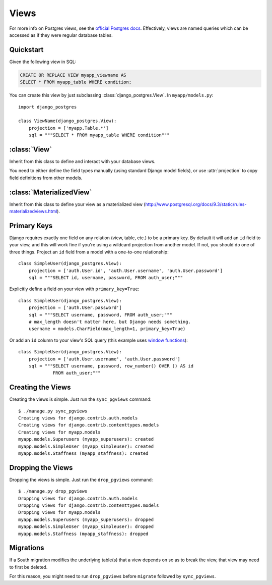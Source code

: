 =====
Views
=====

For more info on Postgres views, see the `official Postgres docs
<http://www.postgresql.org/docs/9.1/static/sql-createview.html>`_. Effectively,
views are named queries which can be accessed as if they were regular database
tables.

Quickstart
==========

Given the following view in SQL:

.. code-block:: sql

    CREATE OR REPLACE VIEW myapp_viewname AS
    SELECT * FROM myapp_table WHERE condition;

You can create this view by just subclassing :class:`django_postgres.View`. In
``myapp/models.py``::

    import django_postgres

    class ViewName(django_postgres.View):
        projection = ['myapp.Table.*']
        sql = """SELECT * FROM myapp_table WHERE condition"""

:class:`View`
=============

.. class:: django_postgres.View

  Inherit from this class to define and interact with your database views.

  You need to either define the field types manually (using standard Django
  model fields), or use :attr:`projection` to copy field definitions from other
  models.

  .. attribute:: sql

    The SQL for this view (typically a ``SELECT`` query). This attribute is
    optional, but if present, the view will be created on ``sync_pgviews``
    (which is probably what you want).

  .. attribute:: projection

    A list of field specifiers which will be automatically copied to this view.
    If your view directly presents fields from another table, you can
    effectively 'import' those here, like so::

        projection = ['auth.User.username', 'auth.User.password',
                      'admin.LogEntry.change_message']

    If your view represents a subset of rows in another table (but the same
    columns), you might want to import all the fields from that table, like
    so::

        projection = ['myapp.Table.*']

    Of course you can mix wildcards with normal field specifiers::

        projection = ['myapp.Table.*', 'auth.User.username', 'auth.User.email']

:class:`MaterializedView`
=========================

.. class:: django_postgres.MaterializedView

  Inherit from this class to define your view as a materialized view 
  (http://www.postgresql.org/docs/9.3/static/rules-materializedviews.html).


Primary Keys
============

Django requires exactly one field on any relation (view, table, etc.) to be a
primary key. By default it will add an ``id`` field to your view, and this will
work fine if you're using a wildcard projection from another model. If not, you
should do one of three things. Project an ``id`` field from a model with a one-to-one
relationship::

    class SimpleUser(django_postgres.View):
        projection = ['auth.User.id', 'auth.User.username', 'auth.User.password']
        sql = """SELECT id, username, password, FROM auth_user;"""

Explicitly define a field on your view with ``primary_key=True``::

    class SimpleUser(django_postgres.View):
        projection = ['auth.User.password']
        sql = """SELECT username, password, FROM auth_user;"""
        # max_length doesn't matter here, but Django needs something.
        username = models.CharField(max_length=1, primary_key=True)

Or add an ``id`` column to your view's SQL query (this example uses
`window functions <http://www.postgresql.org/docs/9.1/static/functions-window.html>`_)::

    class SimpleUser(django_postgres.View):
        projection = ['auth.User.username', 'auth.User.password']
        sql = """SELECT username, password, row_number() OVER () AS id
                 FROM auth_user;"""


Creating the Views
==================

Creating the views is simple. Just run the ``sync_pgviews`` command::

    $ ./manage.py sync_pgviews
    Creating views for django.contrib.auth.models
    Creating views for django.contrib.contenttypes.models
    Creating views for myapp.models
    myapp.models.Superusers (myapp_superusers): created
    myapp.models.SimpleUser (myapp_simpleuser): created
    myapp.models.Staffness (myapp_staffness): created

Dropping the Views
==================

Dropping the views is simple. Just run the ``drop_pgviews`` command::

    $ ./manage.py drop_pgviews
    Dropping views for django.contrib.auth.models
    Dropping views for django.contrib.contenttypes.models
    Dropping views for myapp.models
    myapp.models.Superusers (myapp_superusers): dropped
    myapp.models.SimpleUser (myapp_simpleuser): dropped
    myapp.models.Staffness (myapp_staffness): dropped


Migrations
==========

If a South migration modifies the underlying table(s) that a view depends 
on so as to break the view, that view may need to first be deleted.

For this reason, you might need to run
``drop_pgviews`` before ``migrate`` followed by ``sync_pgviews``.
